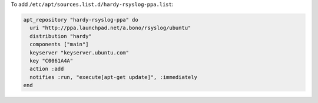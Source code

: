 .. This is an included how-to. 

To add ``/etc/apt/sources.list.d/hardy-rsyslog-ppa.list``:

.. code-block:: ruby

   apt_repository "hardy-rsyslog-ppa" do
     uri "http://ppa.launchpad.net/a.bono/rsyslog/ubuntu"
     distribution "hardy"
     components ["main"]
     keyserver "keyserver.ubuntu.com"
     key "C0061A4A"
     action :add
     notifies :run, "execute[apt-get update]", :immediately
   end
